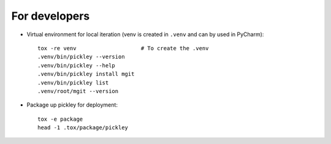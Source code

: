 For developers
==============

* Virtual environment for local iteration (venv is created in ``.venv`` and can by used in PyCharm)::

    tox -re venv                    # To create the .venv
    .venv/bin/pickley --version
    .venv/bin/pickley --help
    .venv/bin/pickley install mgit
    .venv/bin/pickley list
    .venv/root/mgit --version

* Package up pickley for deployment::

    tox -e package
    head -1 .tox/package/pickley

